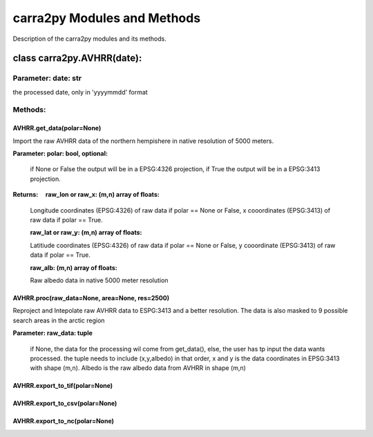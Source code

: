 
================
carra2py Modules and Methods
================

Description of the carra2py modules and its methods.

class carra2py.AVHRR(date):
================

Parameter: date: str
----------------

the processed date, only in 'yyyymmdd' format

Methods:
----------------

AVHRR.get_data(polar=None)
~~~~~~~~~~~~~~~~

Import the raw AVHRR data of the northern hempishere in native resolution of 5000 meters.

**Parameter: polar: bool, optional:**
                
                if None or False the output will be in a EPSG:4326 projection, if True the output will be in a EPSG:3413 projection.
                
                
**Returns:     raw_lon or raw_x: (m,n) array of floats:**
              
              Longitude coordinates (EPSG:4326) of raw data if polar == None or False, x cooordinates (EPSG:3413) of raw data if polar == True.
              
              **raw_lat or raw_y: (m,n) array of floats:**
              
              Latitiude coordinates (EPSG:4326) of raw data if polar == None or False, y cooordinate (EPSG:3413) of raw data if polar == True.
              
              **raw_alb: (m,n) array of floats:**
              
              Raw albedo data in native 5000 meter resolution
              

AVHRR.proc(raw_data=None, area=None, res=2500)
~~~~~~~~~~~~~~~~

Reproject and Intepolate raw AVHRR data to ESPG:3413 and a better resolution. The data is also masked to 9 possible search areas in the arctic region

**Parameter: raw_data: tuple**
             
             if None, the data for the processing wil come from get_data(), else, the user has tp input the data wants processed. the tuple needs to include                        (x,y,albedo) in that order, x and y is the data coordinates in EPSG:3413 with shape (m,n). Albedo is the raw albedo data from AVHRR in shape (m,n)
             
AVHRR.export_to_tif(polar=None)
~~~~~~~~~~~~~~~~

AVHRR.export_to_csv(polar=None)
~~~~~~~~~~~~~~~~

AVHRR.export_to_nc(polar=None)
~~~~~~~~~~~~~~~~
